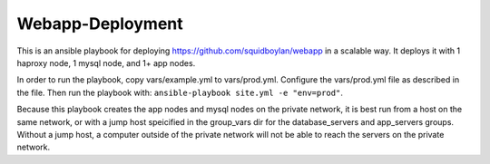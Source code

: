 Webapp-Deployment
=================

This is an ansible playbook for deploying https://github.com/squidboylan/webapp
in a scalable way. It deploys it with 1 haproxy node, 1 mysql node, and 1+ app
nodes.

In order to run the playbook, copy vars/example.yml to vars/prod.yml. Configure
the vars/prod.yml file as described in the file. Then run the playbook with:
``ansible-playbook site.yml -e "env=prod"``.

Because this playbook creates the app nodes and mysql nodes on the private
network, it is best run from a host on the same network, or with a jump host
speicified in the group_vars dir for the database_servers and app_servers
groups. Without a jump host, a computer outside of
the private network will not be able to reach the servers on the private
network.
